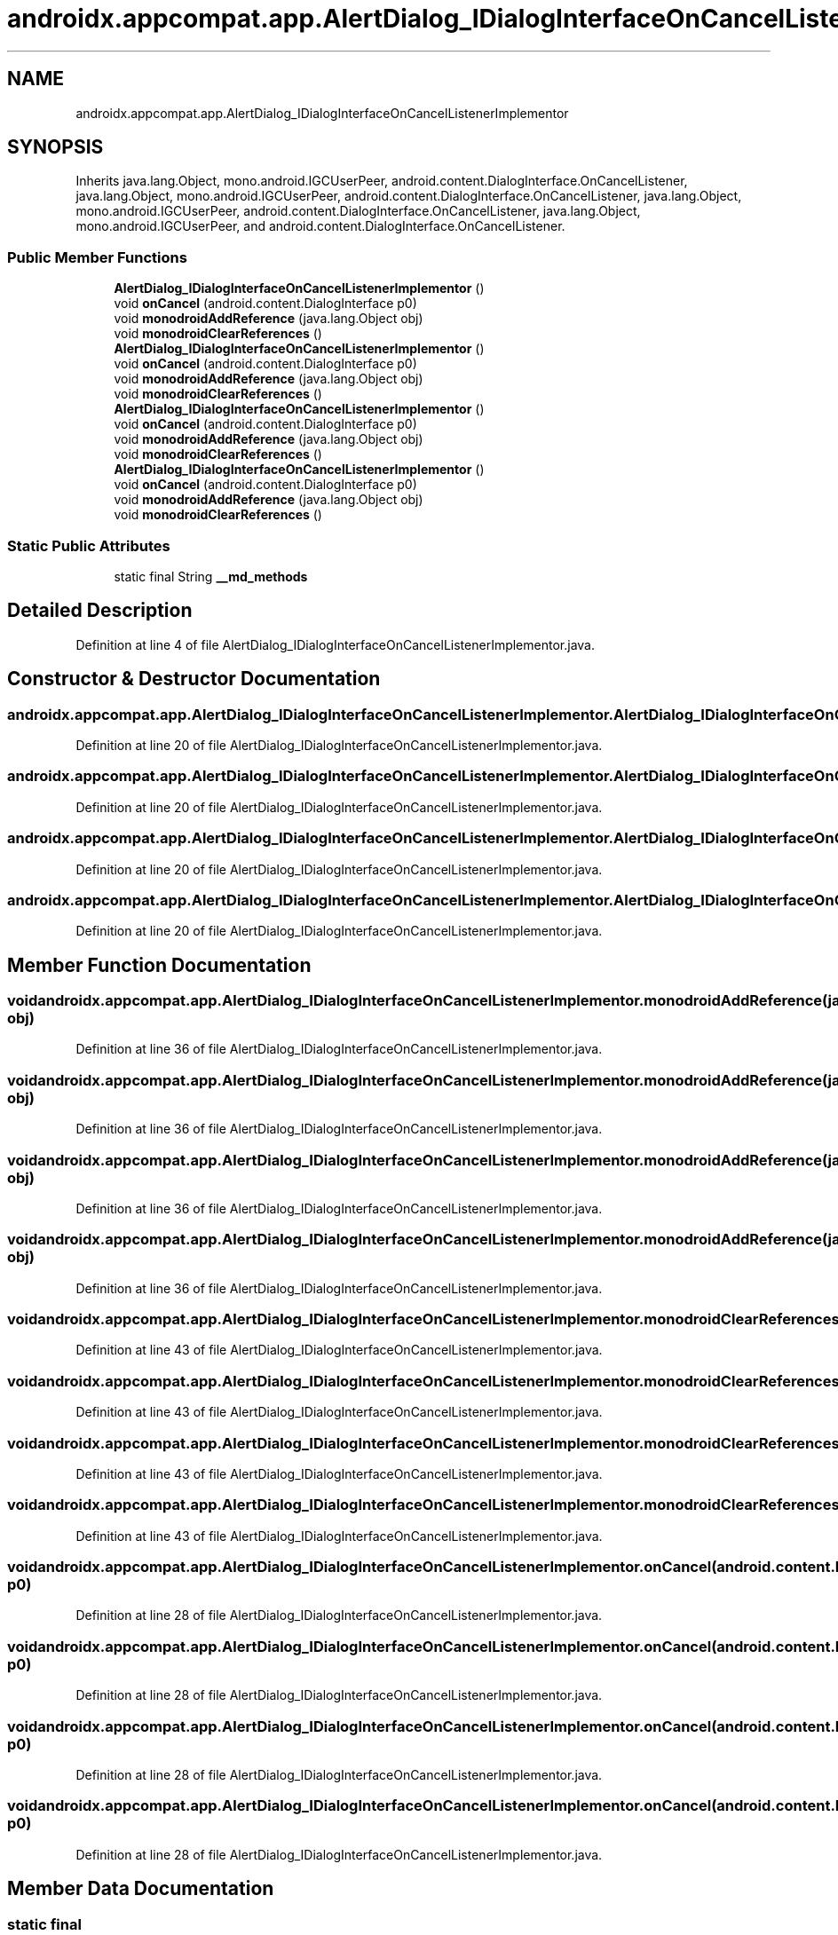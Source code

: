 .TH "androidx.appcompat.app.AlertDialog_IDialogInterfaceOnCancelListenerImplementor" 3 "Thu Apr 29 2021" "Version 1.0" "Green Quake" \" -*- nroff -*-
.ad l
.nh
.SH NAME
androidx.appcompat.app.AlertDialog_IDialogInterfaceOnCancelListenerImplementor
.SH SYNOPSIS
.br
.PP
.PP
Inherits java\&.lang\&.Object, mono\&.android\&.IGCUserPeer, android\&.content\&.DialogInterface\&.OnCancelListener, java\&.lang\&.Object, mono\&.android\&.IGCUserPeer, android\&.content\&.DialogInterface\&.OnCancelListener, java\&.lang\&.Object, mono\&.android\&.IGCUserPeer, android\&.content\&.DialogInterface\&.OnCancelListener, java\&.lang\&.Object, mono\&.android\&.IGCUserPeer, and android\&.content\&.DialogInterface\&.OnCancelListener\&.
.SS "Public Member Functions"

.in +1c
.ti -1c
.RI "\fBAlertDialog_IDialogInterfaceOnCancelListenerImplementor\fP ()"
.br
.ti -1c
.RI "void \fBonCancel\fP (android\&.content\&.DialogInterface p0)"
.br
.ti -1c
.RI "void \fBmonodroidAddReference\fP (java\&.lang\&.Object obj)"
.br
.ti -1c
.RI "void \fBmonodroidClearReferences\fP ()"
.br
.ti -1c
.RI "\fBAlertDialog_IDialogInterfaceOnCancelListenerImplementor\fP ()"
.br
.ti -1c
.RI "void \fBonCancel\fP (android\&.content\&.DialogInterface p0)"
.br
.ti -1c
.RI "void \fBmonodroidAddReference\fP (java\&.lang\&.Object obj)"
.br
.ti -1c
.RI "void \fBmonodroidClearReferences\fP ()"
.br
.ti -1c
.RI "\fBAlertDialog_IDialogInterfaceOnCancelListenerImplementor\fP ()"
.br
.ti -1c
.RI "void \fBonCancel\fP (android\&.content\&.DialogInterface p0)"
.br
.ti -1c
.RI "void \fBmonodroidAddReference\fP (java\&.lang\&.Object obj)"
.br
.ti -1c
.RI "void \fBmonodroidClearReferences\fP ()"
.br
.ti -1c
.RI "\fBAlertDialog_IDialogInterfaceOnCancelListenerImplementor\fP ()"
.br
.ti -1c
.RI "void \fBonCancel\fP (android\&.content\&.DialogInterface p0)"
.br
.ti -1c
.RI "void \fBmonodroidAddReference\fP (java\&.lang\&.Object obj)"
.br
.ti -1c
.RI "void \fBmonodroidClearReferences\fP ()"
.br
.in -1c
.SS "Static Public Attributes"

.in +1c
.ti -1c
.RI "static final String \fB__md_methods\fP"
.br
.in -1c
.SH "Detailed Description"
.PP 
Definition at line 4 of file AlertDialog_IDialogInterfaceOnCancelListenerImplementor\&.java\&.
.SH "Constructor & Destructor Documentation"
.PP 
.SS "androidx\&.appcompat\&.app\&.AlertDialog_IDialogInterfaceOnCancelListenerImplementor\&.AlertDialog_IDialogInterfaceOnCancelListenerImplementor ()"

.PP
Definition at line 20 of file AlertDialog_IDialogInterfaceOnCancelListenerImplementor\&.java\&.
.SS "androidx\&.appcompat\&.app\&.AlertDialog_IDialogInterfaceOnCancelListenerImplementor\&.AlertDialog_IDialogInterfaceOnCancelListenerImplementor ()"

.PP
Definition at line 20 of file AlertDialog_IDialogInterfaceOnCancelListenerImplementor\&.java\&.
.SS "androidx\&.appcompat\&.app\&.AlertDialog_IDialogInterfaceOnCancelListenerImplementor\&.AlertDialog_IDialogInterfaceOnCancelListenerImplementor ()"

.PP
Definition at line 20 of file AlertDialog_IDialogInterfaceOnCancelListenerImplementor\&.java\&.
.SS "androidx\&.appcompat\&.app\&.AlertDialog_IDialogInterfaceOnCancelListenerImplementor\&.AlertDialog_IDialogInterfaceOnCancelListenerImplementor ()"

.PP
Definition at line 20 of file AlertDialog_IDialogInterfaceOnCancelListenerImplementor\&.java\&.
.SH "Member Function Documentation"
.PP 
.SS "void androidx\&.appcompat\&.app\&.AlertDialog_IDialogInterfaceOnCancelListenerImplementor\&.monodroidAddReference (java\&.lang\&.Object obj)"

.PP
Definition at line 36 of file AlertDialog_IDialogInterfaceOnCancelListenerImplementor\&.java\&.
.SS "void androidx\&.appcompat\&.app\&.AlertDialog_IDialogInterfaceOnCancelListenerImplementor\&.monodroidAddReference (java\&.lang\&.Object obj)"

.PP
Definition at line 36 of file AlertDialog_IDialogInterfaceOnCancelListenerImplementor\&.java\&.
.SS "void androidx\&.appcompat\&.app\&.AlertDialog_IDialogInterfaceOnCancelListenerImplementor\&.monodroidAddReference (java\&.lang\&.Object obj)"

.PP
Definition at line 36 of file AlertDialog_IDialogInterfaceOnCancelListenerImplementor\&.java\&.
.SS "void androidx\&.appcompat\&.app\&.AlertDialog_IDialogInterfaceOnCancelListenerImplementor\&.monodroidAddReference (java\&.lang\&.Object obj)"

.PP
Definition at line 36 of file AlertDialog_IDialogInterfaceOnCancelListenerImplementor\&.java\&.
.SS "void androidx\&.appcompat\&.app\&.AlertDialog_IDialogInterfaceOnCancelListenerImplementor\&.monodroidClearReferences ()"

.PP
Definition at line 43 of file AlertDialog_IDialogInterfaceOnCancelListenerImplementor\&.java\&.
.SS "void androidx\&.appcompat\&.app\&.AlertDialog_IDialogInterfaceOnCancelListenerImplementor\&.monodroidClearReferences ()"

.PP
Definition at line 43 of file AlertDialog_IDialogInterfaceOnCancelListenerImplementor\&.java\&.
.SS "void androidx\&.appcompat\&.app\&.AlertDialog_IDialogInterfaceOnCancelListenerImplementor\&.monodroidClearReferences ()"

.PP
Definition at line 43 of file AlertDialog_IDialogInterfaceOnCancelListenerImplementor\&.java\&.
.SS "void androidx\&.appcompat\&.app\&.AlertDialog_IDialogInterfaceOnCancelListenerImplementor\&.monodroidClearReferences ()"

.PP
Definition at line 43 of file AlertDialog_IDialogInterfaceOnCancelListenerImplementor\&.java\&.
.SS "void androidx\&.appcompat\&.app\&.AlertDialog_IDialogInterfaceOnCancelListenerImplementor\&.onCancel (android\&.content\&.DialogInterface p0)"

.PP
Definition at line 28 of file AlertDialog_IDialogInterfaceOnCancelListenerImplementor\&.java\&.
.SS "void androidx\&.appcompat\&.app\&.AlertDialog_IDialogInterfaceOnCancelListenerImplementor\&.onCancel (android\&.content\&.DialogInterface p0)"

.PP
Definition at line 28 of file AlertDialog_IDialogInterfaceOnCancelListenerImplementor\&.java\&.
.SS "void androidx\&.appcompat\&.app\&.AlertDialog_IDialogInterfaceOnCancelListenerImplementor\&.onCancel (android\&.content\&.DialogInterface p0)"

.PP
Definition at line 28 of file AlertDialog_IDialogInterfaceOnCancelListenerImplementor\&.java\&.
.SS "void androidx\&.appcompat\&.app\&.AlertDialog_IDialogInterfaceOnCancelListenerImplementor\&.onCancel (android\&.content\&.DialogInterface p0)"

.PP
Definition at line 28 of file AlertDialog_IDialogInterfaceOnCancelListenerImplementor\&.java\&.
.SH "Member Data Documentation"
.PP 
.SS "static final String androidx\&.appcompat\&.app\&.AlertDialog_IDialogInterfaceOnCancelListenerImplementor\&.__md_methods\fC [static]\fP"
@hide 
.PP
Definition at line 11 of file AlertDialog_IDialogInterfaceOnCancelListenerImplementor\&.java\&.

.SH "Author"
.PP 
Generated automatically by Doxygen for Green Quake from the source code\&.
